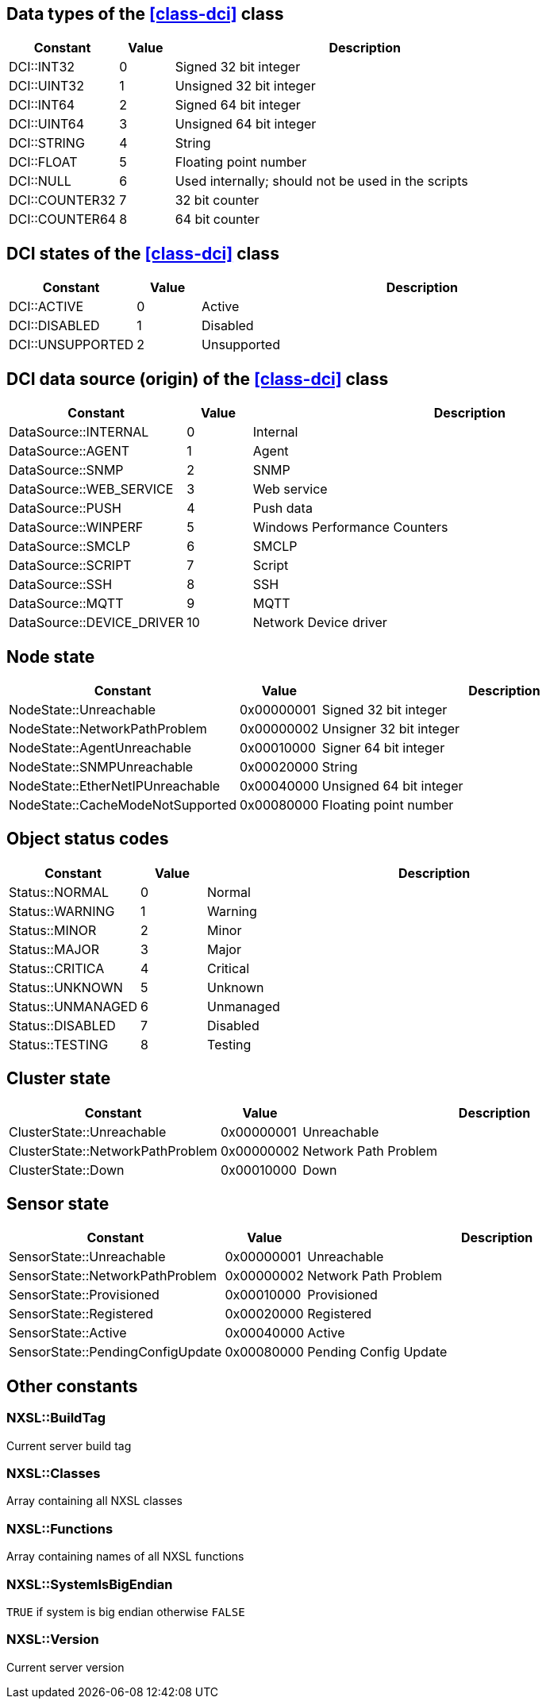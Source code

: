 [[const-dci-datatype]]
== Data types of the <<class-dci>> class

[cols="2,1,7a" grid="none", frame="none"]
|===
|Constant|Value|Description

|DCI::INT32|0|Signed 32 bit integer
|DCI::UINT32|1|Unsigned 32 bit integer
|DCI::INT64|2|Signed 64 bit integer
|DCI::UINT64|3|Unsigned 64 bit integer
|DCI::STRING|4|String
|DCI::FLOAT|5|Floating point number
|DCI::NULL|6|Used internally; should not be used in the scripts
|DCI::COUNTER32|7|32 bit counter
|DCI::COUNTER64|8|64 bit counter
|===

[[const-dci-states]]
== DCI states of the <<class-dci>> class

[cols="2,1,7a" grid="none", frame="none"]
|===
|Constant|Value|Description

|DCI::ACTIVE|0|Active
|DCI::DISABLED|1|Disabled
|DCI::UNSUPPORTED|2|Unsupported
|===

[[const-dci-origin]]
== DCI data source (origin) of the <<class-dci>> class

[cols="2,1,7a" grid="none", frame="none"]
|===
|Constant|Value|Description

|DataSource::INTERNAL|0|Internal
|DataSource::AGENT|1|Agent
|DataSource::SNMP|2|SNMP
|DataSource::WEB_SERVICE|3|Web service
|DataSource::PUSH|4|Push data
|DataSource::WINPERF|5|Windows Performance Counters
|DataSource::SMCLP|6|SMCLP
|DataSource::SCRIPT|7|Script
|DataSource::SSH|8|SSH
|DataSource::MQTT|9|MQTT
|DataSource::DEVICE_DRIVER|10|Network Device driver
|===

[[const-node-state]]
== Node state

[cols="2,1,7a" grid="none", frame="none"]
|===
|Constant|Value|Description

|NodeState::Unreachable|0x00000001|Signed 32 bit integer
|NodeState::NetworkPathProblem|0x00000002|Unsigner 32 bit integer
|NodeState::AgentUnreachable|0x00010000|Signer 64 bit integer
|NodeState::SNMPUnreachable|0x00020000|String
|NodeState::EtherNetIPUnreachable|0x00040000|Unsigned 64 bit integer
|NodeState::CacheModeNotSupported|0x00080000|Floating point number
|===

[[const-object-status]]
== Object status codes

[cols="2,1,7a" grid="none", frame="none"]
|===
|Constant|Value|Description

|Status::NORMAL|0|Normal
|Status::WARNING|1|Warning
|Status::MINOR|2|Minor
|Status::MAJOR|3|Major
|Status::CRITICA|4|Critical
|Status::UNKNOWN|5|Unknown
|Status::UNMANAGED|6|Unmanaged
|Status::DISABLED|7|Disabled
|Status::TESTING|8|Testing
|===

[[const-cluster-state]]
== Cluster state

[cols="2,1,7a" grid="none", frame="none"]
|===
|Constant|Value|Description

|ClusterState::Unreachable|0x00000001|Unreachable
|ClusterState::NetworkPathProblem|0x00000002|Network Path Problem
|ClusterState::Down|0x00010000|Down
|===

[[const-sensor-state]]
== Sensor state

[cols="2,1,7a" grid="none", frame="none"]
|===
|Constant|Value|Description

|SensorState::Unreachable|0x00000001|Unreachable
|SensorState::NetworkPathProblem|0x00000002|Network Path Problem
|SensorState::Provisioned|0x00010000|Provisioned
|SensorState::Registered|0x00020000|Registered
|SensorState::Active|0x00040000|Active
|SensorState::PendingConfigUpdate|0x00080000|Pending Config Update
|===

== Other constants

=== NXSL::BuildTag

Current server build tag

=== NXSL::Classes

Array containing all NXSL classes

=== NXSL::Functions

Array containing names of all NXSL functions

=== NXSL::SystemIsBigEndian

`TRUE` if system is big endian otherwise `FALSE`

=== NXSL::Version

Current server version
